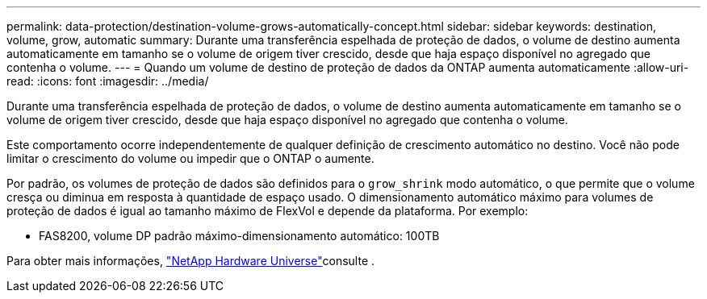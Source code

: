 ---
permalink: data-protection/destination-volume-grows-automatically-concept.html 
sidebar: sidebar 
keywords: destination, volume, grow, automatic 
summary: Durante uma transferência espelhada de proteção de dados, o volume de destino aumenta automaticamente em tamanho se o volume de origem tiver crescido, desde que haja espaço disponível no agregado que contenha o volume. 
---
= Quando um volume de destino de proteção de dados da ONTAP aumenta automaticamente
:allow-uri-read: 
:icons: font
:imagesdir: ../media/


[role="lead"]
Durante uma transferência espelhada de proteção de dados, o volume de destino aumenta automaticamente em tamanho se o volume de origem tiver crescido, desde que haja espaço disponível no agregado que contenha o volume.

Este comportamento ocorre independentemente de qualquer definição de crescimento automático no destino. Você não pode limitar o crescimento do volume ou impedir que o ONTAP o aumente.

Por padrão, os volumes de proteção de dados são definidos para o `grow_shrink` modo automático, o que permite que o volume cresça ou diminua em resposta à quantidade de espaço usado. O dimensionamento automático máximo para volumes de proteção de dados é igual ao tamanho máximo de FlexVol e depende da plataforma. Por exemplo:

* FAS8200, volume DP padrão máximo-dimensionamento automático: 100TB


Para obter mais informações, https://hwu.netapp.com/["NetApp Hardware Universe"^]consulte .
